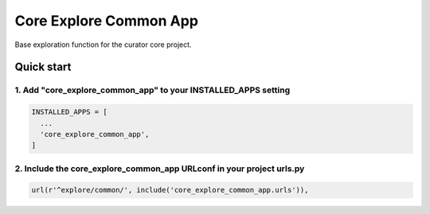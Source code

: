 =======================
Core Explore Common App
=======================

Base exploration function for the curator core project.

Quick start
===========

1. Add "core_explore_common_app" to your INSTALLED_APPS setting
---------------------------------------------------------------

.. code:: python

    INSTALLED_APPS = [
      ...
      'core_explore_common_app',
    ]

2. Include the core_explore_common_app URLconf in your project urls.py
----------------------------------------------------------------------

.. code:: python

    url(r'^explore/common/', include('core_explore_common_app.urls')),
